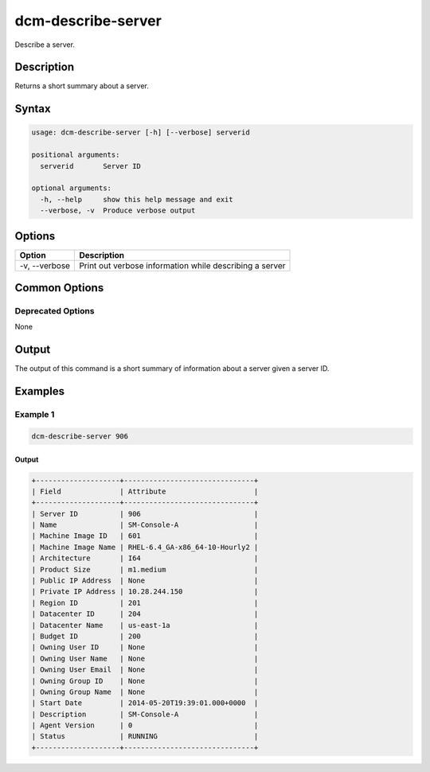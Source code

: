 .. raw:: latex
  
      \newpage

.. _dcm_describe_server:

dcm-describe-server
-------------------

Describe a server.

Description
~~~~~~~~~~~

Returns a short summary about a server.

Syntax
~~~~~~

.. code-block:: bash

   usage: dcm-describe-server [-h] [--verbose] serverid
   
   positional arguments:
     serverid       Server ID
   
   optional arguments:
     -h, --help     show this help message and exit
     --verbose, -v  Produce verbose output

Options
~~~~~~~

+--------------------+------------------------------------------------------------+
| Option             | Description                                                |
+====================+============================================================+
| -v, --verbose      | Print out verbose information while describing a server    |
+--------------------+------------------------------------------------------------+

Common Options
~~~~~~~~~~~~~~

Deprecated Options
^^^^^^^^^^^^^^^^^^

None

Output
~~~~~~

The output of this command is a short summary of information about a server given a server ID.

Examples
~~~~~~~~

Example 1
^^^^^^^^^

.. code-block:: bash

   dcm-describe-server 906

Output
%%%%%%

.. code-block:: bash

   +--------------------+-------------------------------+
   | Field              | Attribute                     |
   +--------------------+-------------------------------+
   | Server ID          | 906                           |
   | Name               | SM-Console-A                  |
   | Machine Image ID   | 601                           |
   | Machine Image Name | RHEL-6.4_GA-x86_64-10-Hourly2 |
   | Architecture       | I64                           |
   | Product Size       | m1.medium                     |
   | Public IP Address  | None                          |
   | Private IP Address | 10.28.244.150                 |
   | Region ID          | 201                           |
   | Datacenter ID      | 204                           |
   | Datacenter Name    | us-east-1a                    |
   | Budget ID          | 200                           |
   | Owning User ID     | None                          |
   | Owning User Name   | None                          |
   | Owning User Email  | None                          |
   | Owning Group ID    | None                          |
   | Owning Group Name  | None                          |
   | Start Date         | 2014-05-20T19:39:01.000+0000  |
   | Description        | SM-Console-A                  |
   | Agent Version      | 0                             |
   | Status             | RUNNING                       |
   +--------------------+-------------------------------+
